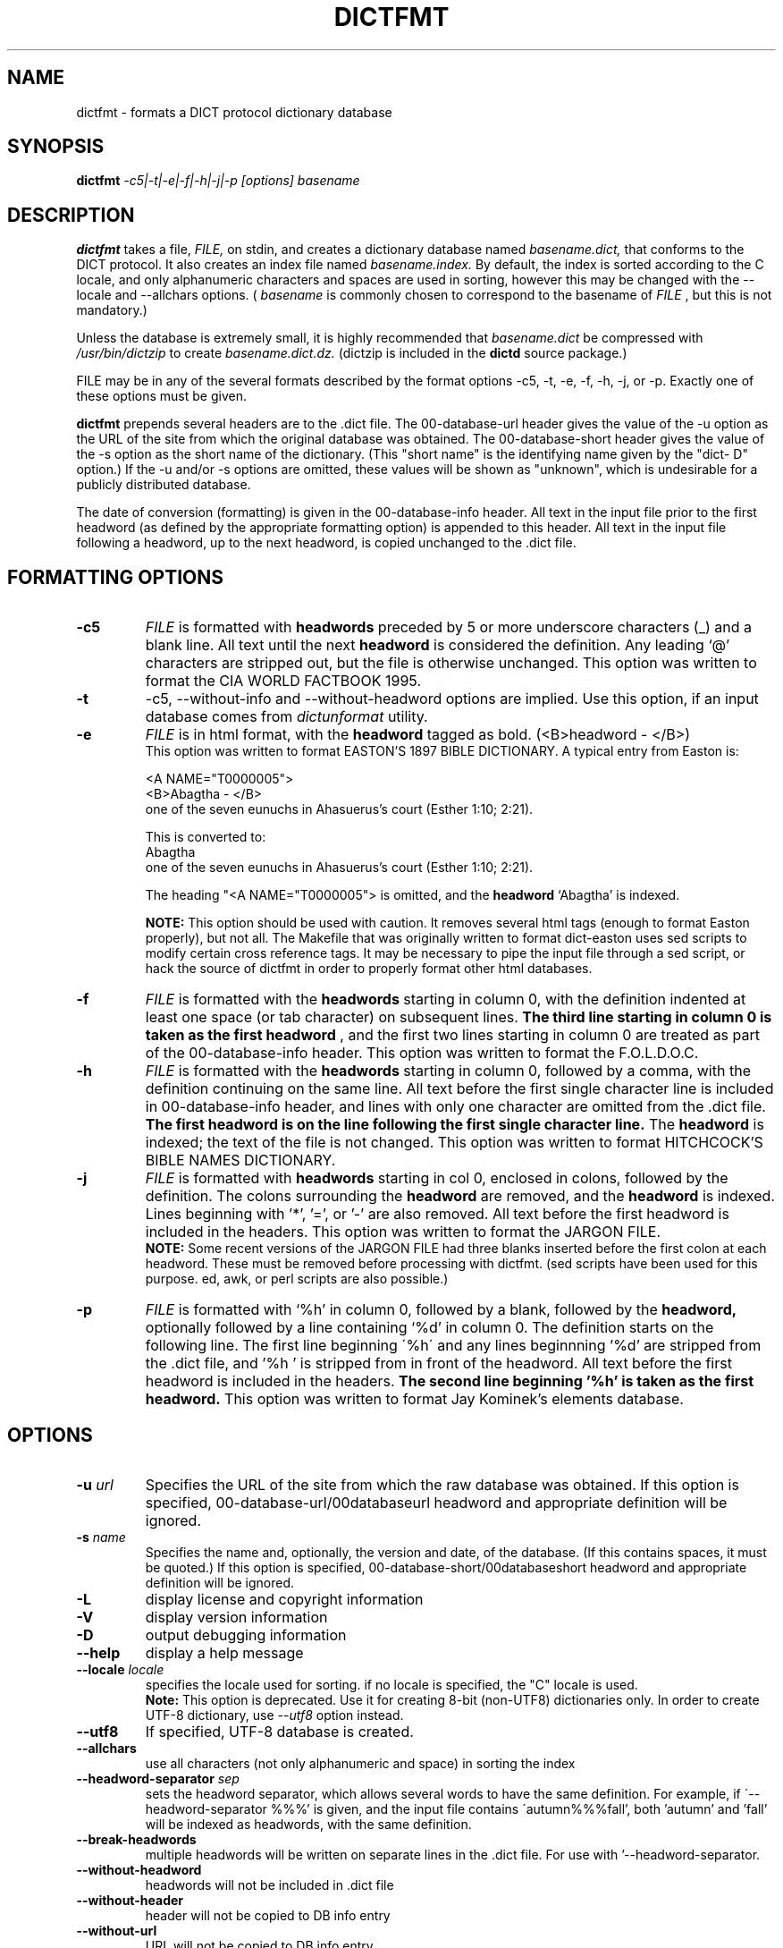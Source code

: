 .\" dictfmt.1 -- 
.\" Created: Sat, 23 Dec 2000 13:56:42 -0500 by hilliard@debian.org
.\" Copyright 2000 Robert D. Hilliard <hilliard@debian.org>
.\" 
.\" Permission is granted to make and distribute verbatim copies of this
.\" manual provided the copyright notice and this permission notice are
.\" preserved on all copies.
.\" 
.\" Permission is granted to copy and distribute modified versions of this
.\" manual under the conditions for verbatim copying, provided that the
.\" entire resulting derived work is distributed under the terms of a
.\" permission notice identical to this one
.\" 
.\" Since the Linux kernel and libraries are constantly changing, this
.\" manual page may be incorrect or out-of-date.  The author(s) assume no
.\" responsibility for errors or omissions, or for damages resulting from
.\" the use of the information contained herein.  The author(s) may not
.\" have taken the same level of care in the production of this manual,
.\" which is licensed free of charge, as they might when working
.\" professionally.
.\" 
.\" Formatted or processed versions of this manual, if unaccompanied by
.\" the source, must acknowledge the copyright and authors of this work.
.\" 
.TH DICTFMT 1 "25 December 2000" "" ""
.SH NAME
dictfmt \- formats a DICT protocol dictionary database
.SH SYNOPSIS
.nf
.BI dictfmt "  -c5|-t|-e|-f|-h|-j|-p [options]  basename"
.fi
.SH DESCRIPTION
.B dictfmt
takes a file, 
.I FILE,
on stdin, and creates a dictionary database named 
.I basename.dict,
that conforms to the DICT protocol.  It also creates an index file named 
.I basename.index.  
By default, the index is sorted according to the
C locale, and only alphanumeric characters and spaces are used in
sorting, however this may be changed with the
--locale and --allchars
options.  (
.IR basename  " is commonly chosen to correspond to the basename of"
.I FILE
, but this is not mandatory.)  

Unless the database is extremely small, it is
highly recommended that 
.I basename.dict
be compressed with
.I /usr/bin/dictzip 
to create 
.I basename.dict.dz.
(dictzip is included in
the 
.B dictd 
source package.)    

FILE may be in any of the several formats described by 
the format options \-c5, \-t, \-e, \-f, \-h, \-j, or \-p.  Exactly one of 
these options must be given.

.B dictfmt
prepends several headers are to the .dict file.  The 00-database-url
header gives the value of the -u option as the URL of the site from
which the original database was obtained.  The 00-database-short
header gives the value of the -s option as the short name of the
dictionary.  (This "short name" is the identifying name given by the
"dict- D" option.)  If the -u and/or -s options are omitted, these
values will be shown as "unknown", which is undesirable for a publicly
distributed database.

The date of conversion (formatting) is given in the 00-database-info
header.  All text in the input file prior to the first headword (as
defined by the appropriate formatting option) is appended to this
header.  All text in the input file following a headword, up to the
next headword, is copied unchanged to the .dict file.

.SH FORMATTING OPTIONS
.TP
.BI \-c5 
.I
FILE 
is formatted with 
.B headwords 
preceded by 5 or more underscore characters (_) and a blank line. 
All text until the next 
.B headword 
is considered the definition.  Any leading `@'
characters are stripped out, but the file is otherwise unchanged. This
option was written to format the CIA WORLD FACTBOOK 1995.
.TP
.BI \-t
\-c5, \-\-without\-info and \-\-without\-headword options are implied.
Use this option, if an input database comes from
.I dictunformat
utility.
.TP
.BI \-e 
.I
FILE 
is in html format, with the 
.B headword 
tagged as bold.  (<B>headword - </B>)
.RS
This option was written to format EASTON'S 1897 BIBLE DICTIONARY.  A
typical entry from Easton is:

<A NAME="T0000005">
.br
<B>Abagtha - </B>
.br
one of the seven eunuchs in Ahasuerus's court (Esther 1:10;
2:21).

This is converted to:
.br
Abagtha
.br
   one of the seven eunuchs in Ahasuerus's court (Esther 1:10;
2:21).

The heading "<A NAME="T0000005"> is omitted, and the 
.B headword 
`Abagtha' is indexed.

.B NOTE: 
This option should be used with caution.  It removes several html tags
(enough to format Easton properly), but not all.  The Makefile that
was originally written to format dict-easton uses sed scripts to
modify certain cross reference tags.  It may be necessary to pipe the
input file through a sed script, or hack the source of dictfmt in
order to properly format other html databases.
.RE
.TP
.BI \-f 
.I FILE 
is formatted with the 
.B headwords
starting in column 0, with the definition indented at least one space
(or tab character) on subsequent lines.  
.B The third line starting in column 0 is taken as the first headword
, and the first two lines
starting in column 0 are treated as part of the 00-database-info
header.  This option was written to format the F.O.L.D.O.C.
.TP
.BI \-h 
.I
FILE 
is formatted with the 
.B headwords
starting in column 0, followed by a comma, with the definition
continuing on the same line.  All text before the first single
character line is included in 00-database-info header, and lines with
only one character are omitted from the .dict file.  
.B The first headword is on the line following the first single character line.
The 
.B headword 
is indexed; the text of the file is not changed.  This option was
written to format HITCHCOCK'S BIBLE NAMES DICTIONARY.
.RE
.TP
.BI \-j 
.I
FILE 
is formatted with 
.B headwords 
starting in col 0, enclosed in colons, followed by the definition.
The colons surrounding the 
.B headword
are removed, and the
.B headword
is indexed.  Lines beginning with '*', '=', or '-' are also removed.
All text before the first headword is included in the headers. 
This option was written to format the JARGON FILE.  
.RS
.B NOTE:
Some recent versions of the JARGON FILE had three blanks inserted
before the first colon at each headword.  These must be removed before
processing with dictfmt.  (sed scripts have been used for this
purpose. ed, awk, or perl scripts are also possible.)
.RE
.TP
.BI \-p 
.I
FILE 
is formatted with `%h' in column 0, followed by a blank, followed by the 
.B headword,
optionally followed by a line containing `%d' in column 0.  The
definition starts on the following line.  The first line beginning
\'%h\' and any lines beginnning '%d' are stripped from the .dict
file, and '%h ' is stripped from in front of the headword.  All
text before the first headword is included in the headers.
.B The second line beginning '%h' is taken as the first headword.  
..br
This option was written to format Jay Kominek's elements database.  

.SH OPTIONS
.TP
.BI \-u " url"
Specifies the URL of the site from which the raw database was obtained.
If this option is specified, 00-database-url/00databaseurl headword and
appropriate definition will be ignored.
.TP
.BI \-s " name"
Specifies the name and, optionally, the version and date, of the
database.  (If this contains spaces, it must be quoted.)
If this option is specified, 00-database-short/00databaseshort headword and
appropriate definition will be ignored.
.TP
.BI \-L 
display license and copyright information
.TP
.BI \-V 
display version information
.TP
.BI \-D 
output debugging information
.TP
.BI \--help
display a help message
.TP
.BI \--locale " locale"
specifies the locale used for sorting.  if no locale is specified, the
"C" locale is used.
.RS
.B Note:
This option is deprecated.
Use it for creating 8-bit (non-UTF8) dictionaries only.
In order to create UTF-8 dictionary, use
.I \--utf8
option instead.
.RE
.TP
.BI \--utf8
If specified, UTF-8 database is created.
.TP
.BI \--allchars
use all characters (not only alphanumeric and space) in sorting the index
.TP
.BI \--headword-separator " sep"
sets the headword separator, which allows several words to have the same
definition.  For example, if \'--headword-separator %%%' is given,
and the input file contains \'autumn%%%fall', both 'autumn' and 'fall'
will be indexed as  headwords, with the same definition.
.TP
.BI \--break-headwords
multiple headwords will be written on separate lines in the .dict
file.  For use with '--headword-separator.
.TP
.BI \--without-headword
headwords will not be included in .dict file
.TP
.BI \--without-header
header will not be copied to DB info entry
.TP
.BI \--without-url
URL will not be copied to DB info entry
.TP
.BI \--without-time
time of creation will not be copied to DB info entry
.TP
.BI \--without-info
DB info entry will not be created.
This may be useful if 00-database-info headword
is expected from stdin (dictunformat outputs it).
.TP
.BI \-\-columns " columns"
By default
.BI dictfmt
wraps strings read from stdin to 72 columns.
This option changes this default. If it is set to zero or negative value,
wrapping is off.
.TP
.BI \-\-default\-strategy " strategy"
Sets the default search strategy for the database.
It will be used instead of strategy '.'.
Special entry
.I 00\-database\-default\-strategy
is created
for this purpose.
This option may be useful, for example,
for dictionaries containing mainly phrases but the single words.
In any case, use this option
if you are absolutely sure what you are doing.
.TP
.BI \-\-mime\-header " mime_header"
When client sends
.I OPTION MIME
command to the
.I dictd
, definitions found in this database
are prepanded by the specified MIME header.
.SH CREDITS
.B dictfmt
was written by Rik Faith (faith@cs.unc.edu) as part of the dict-misc
package.
.B dictfmt
is distributed under the terms of the GNU
General Public License.  If you need to distribute under other terms,
write to the author.
.SH AUTHOR
This manual page was written by Robert D. Hilliard
<hilliard@debian.org> .  
.P
.SH "SEE ALSO"
.BR dict (1),
.BR dictd (8),
.BR dictzip (1),
.BR dictunformat (1),
.BR http://www.dict.org,
.B RFC 2229
